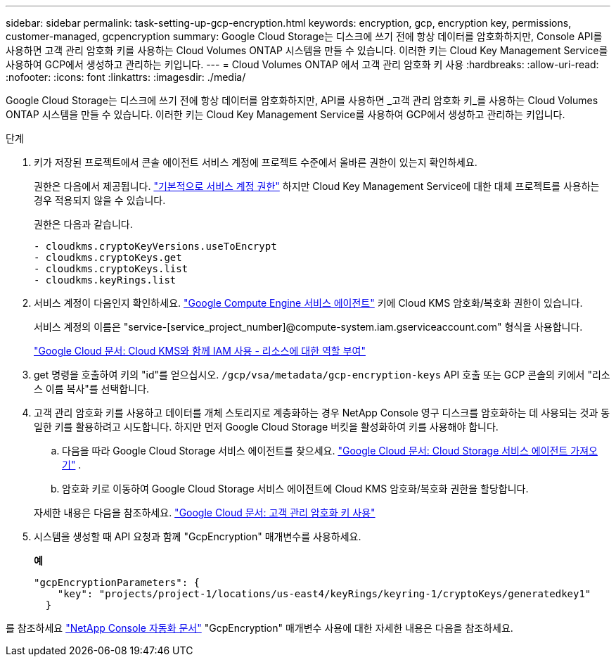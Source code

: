 ---
sidebar: sidebar 
permalink: task-setting-up-gcp-encryption.html 
keywords: encryption, gcp, encryption key, permissions, customer-managed, gcpencryption 
summary: Google Cloud Storage는 디스크에 쓰기 전에 항상 데이터를 암호화하지만, Console API를 사용하면 고객 관리 암호화 키를 사용하는 Cloud Volumes ONTAP 시스템을 만들 수 있습니다.  이러한 키는 Cloud Key Management Service를 사용하여 GCP에서 생성하고 관리하는 키입니다. 
---
= Cloud Volumes ONTAP 에서 고객 관리 암호화 키 사용
:hardbreaks:
:allow-uri-read: 
:nofooter: 
:icons: font
:linkattrs: 
:imagesdir: ./media/


[role="lead"]
Google Cloud Storage는 디스크에 쓰기 전에 항상 데이터를 암호화하지만, API를 사용하면 _고객 관리 암호화 키_를 사용하는 Cloud Volumes ONTAP 시스템을 만들 수 있습니다.  이러한 키는 Cloud Key Management Service를 사용하여 GCP에서 생성하고 관리하는 키입니다.

.단계
. 키가 저장된 프로젝트에서 콘솔 에이전트 서비스 계정에 프로젝트 수준에서 올바른 권한이 있는지 확인하세요.
+
권한은 다음에서 제공됩니다. https://docs.netapp.com/us-en/bluexp-setup-admin/reference-permissions-gcp.html["기본적으로 서비스 계정 권한"^] 하지만 Cloud Key Management Service에 대한 대체 프로젝트를 사용하는 경우 적용되지 않을 수 있습니다.

+
권한은 다음과 같습니다.

+
[source, yaml]
----
- cloudkms.cryptoKeyVersions.useToEncrypt
- cloudkms.cryptoKeys.get
- cloudkms.cryptoKeys.list
- cloudkms.keyRings.list
----
. 서비스 계정이 다음인지 확인하세요. https://cloud.google.com/iam/docs/service-agents["Google Compute Engine 서비스 에이전트"^] 키에 Cloud KMS 암호화/복호화 권한이 있습니다.
+
서비스 계정의 이름은 "service-[service_project_number]@compute-system.iam.gserviceaccount.com" 형식을 사용합니다.

+
https://cloud.google.com/kms/docs/iam#granting_roles_on_a_resource["Google Cloud 문서: Cloud KMS와 함께 IAM 사용 - 리소스에 대한 역할 부여"]

. get 명령을 호출하여 키의 "id"를 얻으십시오. `/gcp/vsa/metadata/gcp-encryption-keys` API 호출 또는 GCP 콘솔의 키에서 "리소스 이름 복사"를 선택합니다.
. 고객 관리 암호화 키를 사용하고 데이터를 개체 스토리지로 계층화하는 경우 NetApp Console 영구 디스크를 암호화하는 데 사용되는 것과 동일한 키를 활용하려고 시도합니다.  하지만 먼저 Google Cloud Storage 버킷을 활성화하여 키를 사용해야 합니다.
+
.. 다음을 따라 Google Cloud Storage 서비스 에이전트를 찾으세요. https://cloud.google.com/storage/docs/getting-service-agent["Google Cloud 문서: Cloud Storage 서비스 에이전트 가져오기"^] .
.. 암호화 키로 이동하여 Google Cloud Storage 서비스 에이전트에 Cloud KMS 암호화/복호화 권한을 할당합니다.


+
자세한 내용은 다음을 참조하세요. https://cloud.google.com/storage/docs/encryption/using-customer-managed-keys["Google Cloud 문서: 고객 관리 암호화 키 사용"^]

. 시스템을 생성할 때 API 요청과 함께 "GcpEncryption" 매개변수를 사용하세요.
+
*예*

+
[source, json]
----
"gcpEncryptionParameters": {
    "key": "projects/project-1/locations/us-east4/keyRings/keyring-1/cryptoKeys/generatedkey1"
  }
----


를 참조하세요 https://docs.netapp.com/us-en/bluexp-automation/index.html["NetApp Console 자동화 문서"^] "GcpEncryption" 매개변수 사용에 대한 자세한 내용은 다음을 참조하세요.
